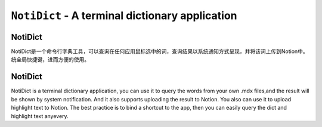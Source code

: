 =============================================================================
``NotiDict`` - A terminal dictionary application
=============================================================================


NotiDict
----------
NotiDict是一个命令行字典工具，可以查询在任何应用鼠标选中的词，查询结果以系统通知方式呈现，并将该词上传到Notion中。统全局快捷键，进而方便的使用。

NotiDict
----------
NotiDict is a terminal dictionary application, you can use it to query the words from your own .mdx files,and the result will be shown by system notification. And it also supports uploading the result to Notion. You also can use it to upload highlight text to Notion. The best practice is to bind a shortcut to the app, then you can easily query the dict and highlight text anyevery.